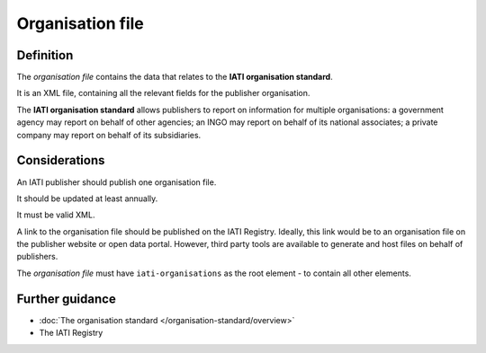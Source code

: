 Organisation file
=================

Definition
----------
The *organisation file* contains the data that relates to the **IATI organisation standard**.

It is an XML file, containing all the relevant fields for the publisher organisation.

The **IATI organisation standard** allows publishers to report on information for multiple organisations: a government agency may report on behalf of other agencies; an INGO may report on behalf of its national associates; a private company may report on behalf of its subsidiaries.

Considerations
--------------
An IATI publisher should publish one organisation file.

It should be updated at least annually.

It must be valid XML.

A link to the organisation file should be published on the IATI Registry.  
Ideally, this link would be to an organisation file on the publisher website or open data portal.  However, third party tools are available to generate and host files on behalf of publishers.

The *organisation file* must have ``iati-organisations`` as the root element - to contain all other elements.

Further guidance
----------------

* :doc:`The organisation standard </organisation-standard/overview>`
* The IATI Registry
